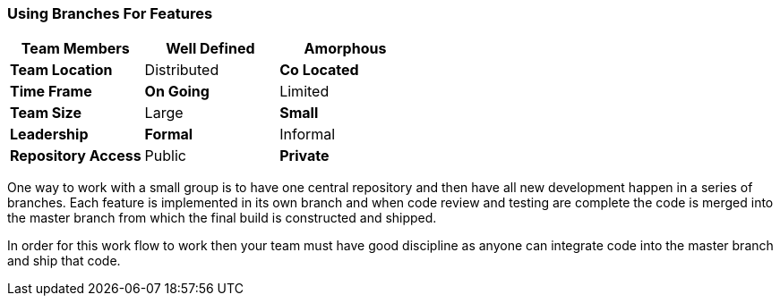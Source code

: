 
=== Using Branches For Features

[grid="rows",format="csv"]
[options="header",cols="<s,<,<"]
|===========================
Team Members, *Well Defined* , Amorphous
Team Location, Distributed, *Co Located*
Time Frame, *On Going*, Limited
Team Size, Large, *Small*
Leadership, *Formal*, Informal
Repository Access, Public, *Private*
|===========================


One way to work with a small group is to have one central repository
and then have all new development happen in a series of branches. Each
feature is implemented in its own branch and when code review and
testing are complete the code is merged into the master branch from
which the final build is constructed and shipped.

In order for this work flow to work then your team must have good
discipline as anyone can integrate code into the master branch and
ship that code. 


